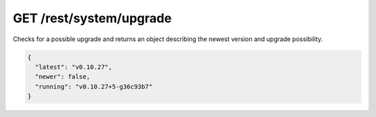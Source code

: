 GET /rest/system/upgrade
========================

Checks for a possible upgrade and returns an object describing the
newest version and upgrade possibility.

.. code:: json

    {
      "latest": "v0.10.27",
      "newer": false,
      "running": "v0.10.27+5-g36c93b7"
    }
